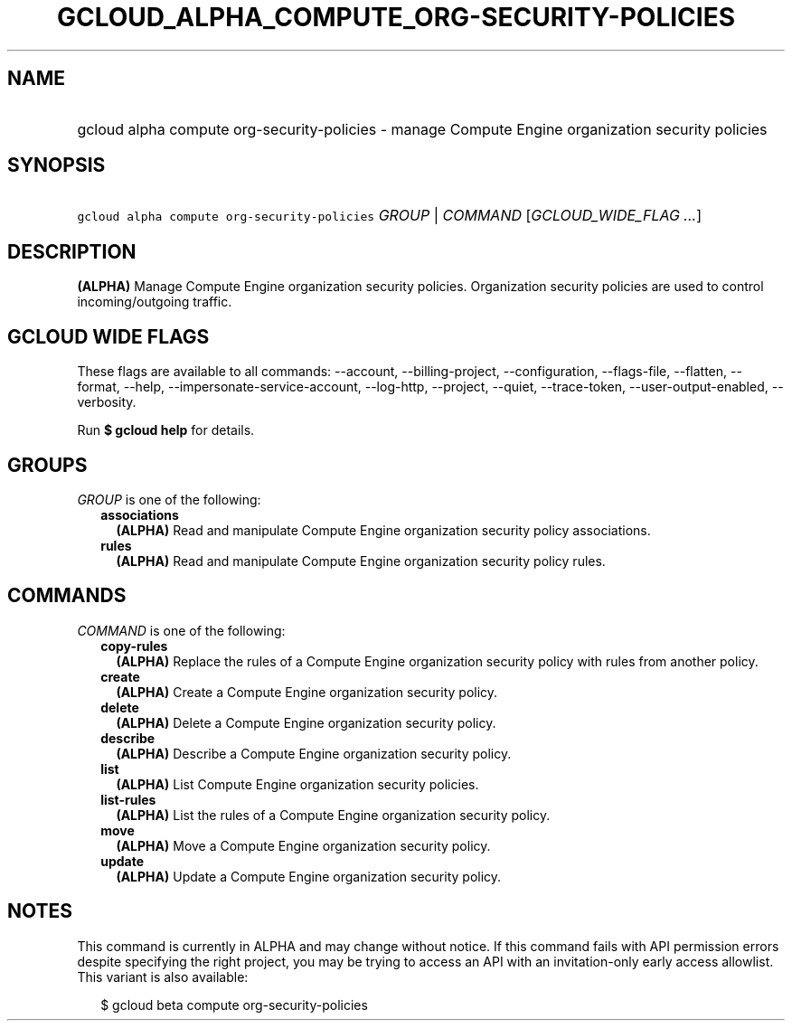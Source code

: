 
.TH "GCLOUD_ALPHA_COMPUTE_ORG\-SECURITY\-POLICIES" 1



.SH "NAME"
.HP
gcloud alpha compute org\-security\-policies \- manage Compute Engine organization security policies



.SH "SYNOPSIS"
.HP
\f5gcloud alpha compute org\-security\-policies\fR \fIGROUP\fR | \fICOMMAND\fR [\fIGCLOUD_WIDE_FLAG\ ...\fR]



.SH "DESCRIPTION"

\fB(ALPHA)\fR Manage Compute Engine organization security policies. Organization
security policies are used to control incoming/outgoing traffic.



.SH "GCLOUD WIDE FLAGS"

These flags are available to all commands: \-\-account, \-\-billing\-project,
\-\-configuration, \-\-flags\-file, \-\-flatten, \-\-format, \-\-help,
\-\-impersonate\-service\-account, \-\-log\-http, \-\-project, \-\-quiet,
\-\-trace\-token, \-\-user\-output\-enabled, \-\-verbosity.

Run \fB$ gcloud help\fR for details.



.SH "GROUPS"

\f5\fIGROUP\fR\fR is one of the following:

.RS 2m
.TP 2m
\fBassociations\fR
\fB(ALPHA)\fR Read and manipulate Compute Engine organization security policy
associations.

.TP 2m
\fBrules\fR
\fB(ALPHA)\fR Read and manipulate Compute Engine organization security policy
rules.


.RE
.sp

.SH "COMMANDS"

\f5\fICOMMAND\fR\fR is one of the following:

.RS 2m
.TP 2m
\fBcopy\-rules\fR
\fB(ALPHA)\fR Replace the rules of a Compute Engine organization security policy
with rules from another policy.

.TP 2m
\fBcreate\fR
\fB(ALPHA)\fR Create a Compute Engine organization security policy.

.TP 2m
\fBdelete\fR
\fB(ALPHA)\fR Delete a Compute Engine organization security policy.

.TP 2m
\fBdescribe\fR
\fB(ALPHA)\fR Describe a Compute Engine organization security policy.

.TP 2m
\fBlist\fR
\fB(ALPHA)\fR List Compute Engine organization security policies.

.TP 2m
\fBlist\-rules\fR
\fB(ALPHA)\fR List the rules of a Compute Engine organization security policy.

.TP 2m
\fBmove\fR
\fB(ALPHA)\fR Move a Compute Engine organization security policy.

.TP 2m
\fBupdate\fR
\fB(ALPHA)\fR Update a Compute Engine organization security policy.


.RE
.sp

.SH "NOTES"

This command is currently in ALPHA and may change without notice. If this
command fails with API permission errors despite specifying the right project,
you may be trying to access an API with an invitation\-only early access
allowlist. This variant is also available:

.RS 2m
$ gcloud beta compute org\-security\-policies
.RE

